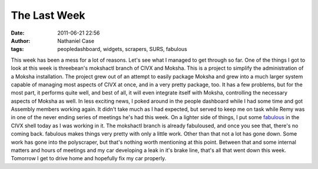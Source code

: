 The Last Week
#############
:date: 2011-06-21 22:56
:author: Nathaniel Case
:tags: peopledashboard, widgets, scrapers, SURS, fabulous

This week has been a mess for a lot of reasons. Let's see what I managed
to get through so far.
One of the things I got to look at this week is threebean's mokshactl
branch of CIVX and Moksha. This is a project to simplify the
administration of a Moksha installation. The project grew out of an
attempt to easily package Moksha and grew into a much larger system
capable of managing most aspects of CIVX at once, and in a very pretty
package, too. It has a few problems, but for the most part, it performs
quite well, and best of all, it will even integrate itself with Moksha,
controlling the necessary aspects of Moksha as well.
In less exciting news, I poked around in the people dashboard while I
had some time and got Assembly members working again. It didn't take
much as I had expected, but served to keep me on task while Remy was in
one of the never ending series of meetings he's had this week.
On a lighter side of things, I put some `fabulous`_ in the CIVX shell
today as I was working in it. The mokshactl branch is already
fabuloused, and once you see that, there's no coming back. fabulous
makes things very pretty with only a little work.
Other than that not a lot has gone down. Some work has gone into the
polyscraper, but that's nothing worth mentioning at this point. Between
that and some internal matters and hours of meetings and my car
developing a leak in it's brake line, that's all that went down this
week. Tomorrow I get to drive home and hopefully fix my car properly.

.. _fabulous: http://lobstertech.com/fabulous.html
